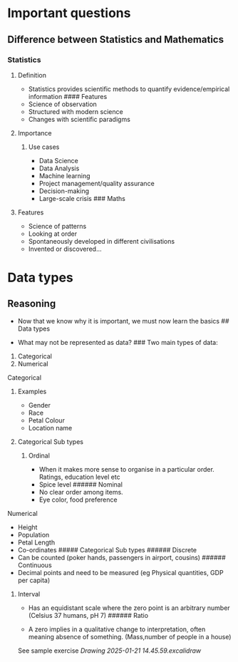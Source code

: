 * Important questions
:PROPERTIES:
:CUSTOM_ID: important-questions
:END:
** Difference between Statistics and Mathematics
:PROPERTIES:
:CUSTOM_ID: difference-between-statistics-and-mathematics
:END:
*** Statistics
:PROPERTIES:
:CUSTOM_ID: statistics
:END:
**** Definition
:PROPERTIES:
:CUSTOM_ID: definition
:END:
- Statistics provides scientific methods to quantify evidence/empirical
  information #### Features
- Science of observation
- Structured with modern science
- Changes with scientific paradigms

**** Importance
:PROPERTIES:
:CUSTOM_ID: importance
:END:
***** Use cases
:PROPERTIES:
:CUSTOM_ID: use-cases
:END:
- Data Science
- Data Analysis
- Machine learning
- Project management/quality assurance
- Decision-making
- Large-scale crisis ### Maths

**** Features
:PROPERTIES:
:CUSTOM_ID: features
:END:
- Science of patterns
- Looking at order
- Spontaneously developed in different civilisations
- Invented or discovered...

* Data types
:PROPERTIES:
:CUSTOM_ID: data-types
:END:
** Reasoning
:PROPERTIES:
:CUSTOM_ID: reasoning
:END:
- Now that we know why it is important, we must now learn the basics ##
  Data types

- What may not be represented as data? ### Two main types of data:

1. Categorical
2. Numerical

**** Categorical
:PROPERTIES:
:CUSTOM_ID: categorical
:END:
***** Examples
:PROPERTIES:
:CUSTOM_ID: examples
:END:
- Gender
- Race
- Petal Colour
- Location name

***** Categorical Sub types
:PROPERTIES:
:CUSTOM_ID: categorical-sub-types
:END:
****** Ordinal
:PROPERTIES:
:CUSTOM_ID: ordinal
:END:
- When it makes more sense to organise in a particular order. Ratings,
  education level etc
- Spice level ###### Nominal
- No clear order among items.
- Eye color, food preference

**** Numerical
:PROPERTIES:
:CUSTOM_ID: numerical
:END:
- Height
- Population
- Petal Length
- Co-ordinates ##### Categorical Sub types ###### Discrete
- Can be counted (poker hands, passengers in airport, cousins) ######
  Continuous
- Decimal points and need to be measured (eg Physical quantities, GDP
  per capita)

****** Interval
:PROPERTIES:
:CUSTOM_ID: interval
:END:
- Has an equidistant scale where the zero point is an arbitrary number
  (Celsius 37 humans, pH 7) ###### Ratio

- A zero implies in a qualitative change to interpretation, often
  meaning absence of something. (Mass,number of people in a house)

See sample exercise [[Drawing 2025-01-21 14.45.59.excalidraw]]
